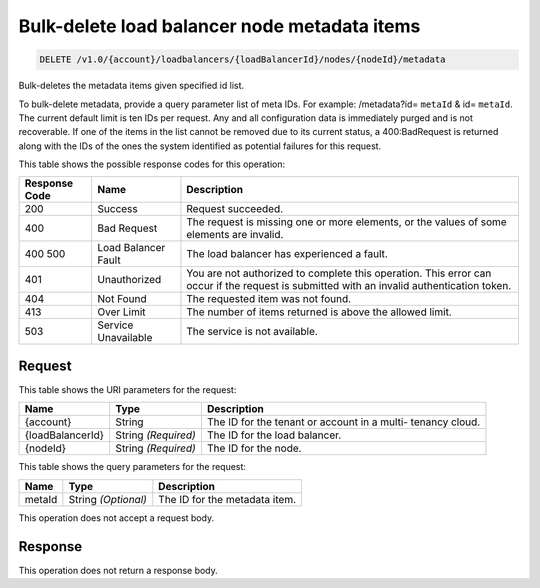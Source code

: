 
.. THIS OUTPUT IS GENERATED FROM THE WADL. DO NOT EDIT.

.. _api-operations-delete-bulk-delete-load-balancer-node-metadata-items-v1.0-account-loadbalancers-loadbalancerid-nodes-nodeid-metadata:

Bulk-delete load balancer node metadata items
^^^^^^^^^^^^^^^^^^^^^^^^^^^^^^^^^^^^^^^^^^^^^^^^^^^^^^^^^^^^^^^^^^^^^^^^^^^^^^^^

.. code::

    DELETE /v1.0/{account}/loadbalancers/{loadBalancerId}/nodes/{nodeId}/metadata

Bulk-deletes the metadata items given specified id list.

To bulk-delete metadata, provide a query parameter list of meta IDs. For example: /metadata?id= ``metaId`` & id= ``metaId``. The current default limit is ten IDs per request. Any and all configuration data is immediately purged and is not recoverable. If one of the items in the list cannot be removed due to its current status, a 400:BadRequest is returned along with the IDs of the ones the system identified as potential failures for this request.



This table shows the possible response codes for this operation:


+--------------------------+-------------------------+-------------------------+
|Response Code             |Name                     |Description              |
+==========================+=========================+=========================+
|200                       |Success                  |Request succeeded.       |
+--------------------------+-------------------------+-------------------------+
|400                       |Bad Request              |The request is missing   |
|                          |                         |one or more elements, or |
|                          |                         |the values of some       |
|                          |                         |elements are invalid.    |
+--------------------------+-------------------------+-------------------------+
|400 500                   |Load Balancer Fault      |The load balancer has    |
|                          |                         |experienced a fault.     |
+--------------------------+-------------------------+-------------------------+
|401                       |Unauthorized             |You are not authorized   |
|                          |                         |to complete this         |
|                          |                         |operation. This error    |
|                          |                         |can occur if the request |
|                          |                         |is submitted with an     |
|                          |                         |invalid authentication   |
|                          |                         |token.                   |
+--------------------------+-------------------------+-------------------------+
|404                       |Not Found                |The requested item was   |
|                          |                         |not found.               |
+--------------------------+-------------------------+-------------------------+
|413                       |Over Limit               |The number of items      |
|                          |                         |returned is above the    |
|                          |                         |allowed limit.           |
+--------------------------+-------------------------+-------------------------+
|503                       |Service Unavailable      |The service is not       |
|                          |                         |available.               |
+--------------------------+-------------------------+-------------------------+


Request
""""""""""""""""




This table shows the URI parameters for the request:

+--------------------------+-------------------------+-------------------------+
|Name                      |Type                     |Description              |
+==========================+=========================+=========================+
|{account}                 |String                   |The ID for the tenant or |
|                          |                         |account in a multi-      |
|                          |                         |tenancy cloud.           |
+--------------------------+-------------------------+-------------------------+
|{loadBalancerId}          |String *(Required)*      |The ID for the load      |
|                          |                         |balancer.                |
+--------------------------+-------------------------+-------------------------+
|{nodeId}                  |String *(Required)*      |The ID for the node.     |
+--------------------------+-------------------------+-------------------------+



This table shows the query parameters for the request:

+--------------------------+-------------------------+-------------------------+
|Name                      |Type                     |Description              |
+==========================+=========================+=========================+
|metaId                    |String *(Optional)*      |The ID for the metadata  |
|                          |                         |item.                    |
+--------------------------+-------------------------+-------------------------+




This operation does not accept a request body.




Response
""""""""""""""""






This operation does not return a response body.





